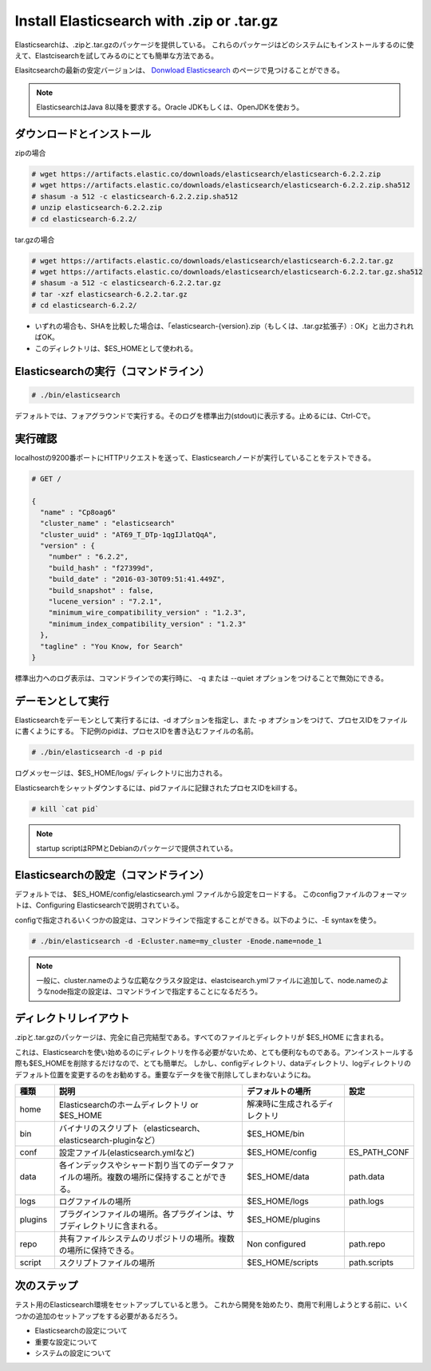 Install Elasticsearch with .zip or .tar.gz
======================================================
Elasticsearchは、.zipと.tar.gzのパッケージを提供している。
これらのパッケージはどのシステムにもインストールするのに使えて、Elastcisearchを試してみるのにとても簡単な方法である。

Elasitcsearchの最新の安定バージョンは、 `Donwload Elasticsearch <https://www.elastic.co/downloads/elasticsearch>`_ のページで見つけることができる。

.. note::

   ElasticsearchはJava 8以降を要求する。Oracle JDKもしくは、OpenJDKを使おう。

ダウンロードとインストール
-------------------------------------

zipの場合

.. code-block:: console

   # wget https://artifacts.elastic.co/downloads/elasticsearch/elasticsearch-6.2.2.zip
   # wget https://artifacts.elastic.co/downloads/elasticsearch/elasticsearch-6.2.2.zip.sha512
   # shasum -a 512 -c elasticsearch-6.2.2.zip.sha512
   # unzip elasticsearch-6.2.2.zip
   # cd elasticsearch-6.2.2/

tar.gzの場合

.. code-block:: console

   # wget https://artifacts.elastic.co/downloads/elasticsearch/elasticsearch-6.2.2.tar.gz
   # wget https://artifacts.elastic.co/downloads/elasticsearch/elasticsearch-6.2.2.tar.gz.sha512
   # shasum -a 512 -c elasticsearch-6.2.2.tar.gz
   # tar -xzf elasticsearch-6.2.2.tar.gz
   # cd elasticsearch-6.2.2/

- いずれの場合も、SHAを比較した場合は、「elasticsearch-{version}.zip（もしくは、.tar.gz拡張子）: OK」と出力されればOK。
- このディレクトリは、$ES_HOMEとして使われる。

Elasticsearchの実行（コマンドライン）
---------------------------------------------

.. code-block:: console

   # ./bin/elasticsearch

デフォルトでは、フォアグラウンドで実行する。そのログを標準出力(stdout)に表示する。止めるには、Ctrl-Cで。

実行確認
------------------
localhostの9200番ポートにHTTPリクエストを送って、Elasticsearchノードが実行していることをテストできる。

.. code-block:: console

   # GET /

   {
     "name" : "Cp8oag6"
     "cluster_name" : "elasticsearch"
     "cluster_uuid" : "AT69_T_DTp-1qgIJlatQqA",
     "version" : {
       "number" : "6.2.2",
       "build_hash" : "f27399d",
       "build_date" : "2016-03-30T09:51:41.449Z",
       "build_snapshot" : false,
       "lucene_version" : "7.2.1",
       "minimum_wire_compatibility_version" : "1.2.3",
       "minimum_index_compatibility_version" : "1.2.3"
     },
     "tagline" : "You Know, for Search"
   }

標準出力へのログ表示は、コマンドラインでの実行時に、 -q または --quiet オプションをつけることで無効にできる。

デーモンとして実行
----------------------------
Elasticsearchをデーモンとして実行するには、-d オプションを指定し、また -p オプションをつけて、プロセスIDをファイルに書くようにする。
下記例のpidは、プロセスIDを書き込むファイルの名前。

.. code-block:: console

   # ./bin/elasticsearch -d -p pid

ログメッセージは、$ES_HOME/logs/ ディレクトリに出力される。

Elasticsearchをシャットダウンするには、pidファイルに記録されたプロセスIDをkillする。

.. code-block:: console

   # kill `cat pid`

.. note::

   startup scriptはRPMとDebianのパッケージで提供されている。

Elasticsearchの設定（コマンドライン）
---------------------------------------------------
デフォルトでは、 $ES_HOME/config/elasticsearch.yml ファイルから設定をロードする。
このconfigファイルのフォーマットは、Configuring Elasticsearchで説明されている。

configで指定されるいくつかの設定は、コマンドラインで指定することができる。以下のように、-E syntaxを使う。

.. code-block:: console

   # ./bin/elasticsearch -d -Ecluster.name=my_cluster -Enode.name=node_1

.. note::

   一般に、cluster.nameのような広範なクラスタ設定は、elastcisearch.ymlファイルに追加して、node.nameのようなnode指定の設定は、コマンドラインで指定することになるだろう。

ディレクトリレイアウト
--------------------------------------
.zipと.tar.gzのパッケージは、完全に自己完結型である。すべてのファイルとディレクトリが $ES_HOME に含まれる。

これは、Elasticsearchを使い始めるのにディレクトリを作る必要がないため、とても便利なものである。アンインストールする際も$ES_HOMEを削除するだけなので、とても簡単だ。
しかし、configディレクトリ、dataディレクトリ、logディレクトリのデフォルト位置を変更するのをお勧めする。重要なデータを後で削除してしまわないようにね。

.. list-table::
   :widths: 15 80 40 15
   :header-rows: 1

   * - 種類
     - 説明
     - デフォルトの場所
     - 設定
   * - home
     - Elasticsearchのホームディレクトリ or $ES_HOME
     - 解凍時に生成されるディレクトリ
     -
   * - bin
     - バイナリのスクリプト（elasticsearch、elasticsearch-pluginなど）
     - $ES_HOME/bin
     -
   * - conf
     - 設定ファイル(elasticsearch.ymlなど)
     - $ES_HOME/config
     - ES_PATH_CONF
   * - data
     - 各インデックスやシャード割り当てのデータファイルの場所。複数の場所に保持することができる。
     - $ES_HOME/data
     - path.data
   * - logs
     - ログファイルの場所
     - $ES_HOME/logs
     - path.logs
   * - plugins
     - プラグインファイルの場所。各プラグインは、サブディレクトリに含まれる。
     - $ES_HOME/plugins
     -
   * - repo
     - 共有ファイルシステムのリポジトリの場所。複数の場所に保持できる。
     - Non configured
     - path.repo
   * - script
     - スクリプトファイルの場所
     - $ES_HOME/scripts
     - path.scripts

次のステップ
----------------------------
テスト用のElasticsearch環境をセットアップしていると思う。
これから開発を始めたり、商用で利用しようとする前に、いくつかの追加のセットアップをする必要があるだろう。

* Elasticsearchの設定について
* 重要な設定について
* システムの設定について
